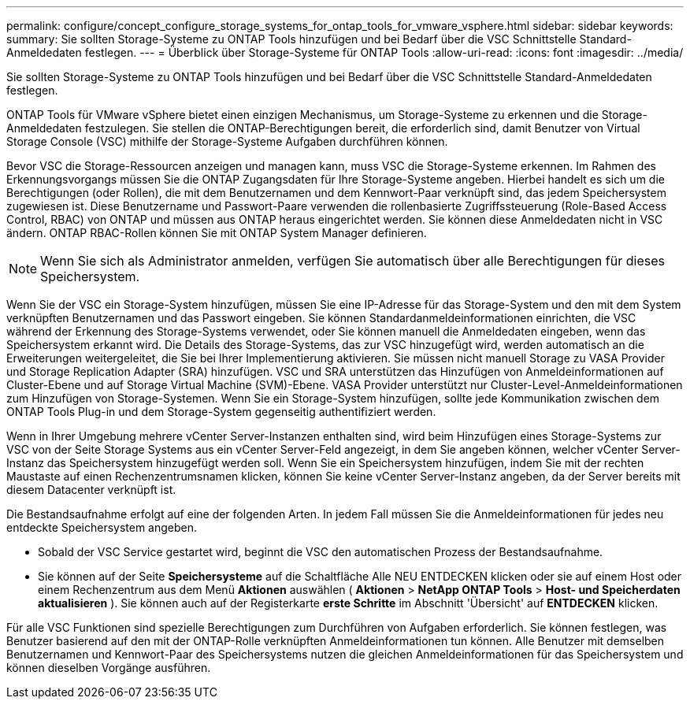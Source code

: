 ---
permalink: configure/concept_configure_storage_systems_for_ontap_tools_for_vmware_vsphere.html 
sidebar: sidebar 
keywords:  
summary: Sie sollten Storage-Systeme zu ONTAP Tools hinzufügen und bei Bedarf über die VSC Schnittstelle Standard-Anmeldedaten festlegen. 
---
= Überblick über Storage-Systeme für ONTAP Tools
:allow-uri-read: 
:icons: font
:imagesdir: ../media/


[role="lead"]
Sie sollten Storage-Systeme zu ONTAP Tools hinzufügen und bei Bedarf über die VSC Schnittstelle Standard-Anmeldedaten festlegen.

ONTAP Tools für VMware vSphere bietet einen einzigen Mechanismus, um Storage-Systeme zu erkennen und die Storage-Anmeldedaten festzulegen. Sie stellen die ONTAP-Berechtigungen bereit, die erforderlich sind, damit Benutzer von Virtual Storage Console (VSC) mithilfe der Storage-Systeme Aufgaben durchführen können.

Bevor VSC die Storage-Ressourcen anzeigen und managen kann, muss VSC die Storage-Systeme erkennen. Im Rahmen des Erkennungsvorgangs müssen Sie die ONTAP Zugangsdaten für Ihre Storage-Systeme angeben. Hierbei handelt es sich um die Berechtigungen (oder Rollen), die mit dem Benutzernamen und dem Kennwort-Paar verknüpft sind, das jedem Speichersystem zugewiesen ist. Diese Benutzername und Passwort-Paare verwenden die rollenbasierte Zugriffssteuerung (Role-Based Access Control, RBAC) von ONTAP und müssen aus ONTAP heraus eingerichtet werden. Sie können diese Anmeldedaten nicht in VSC ändern. ONTAP RBAC-Rollen können Sie mit ONTAP System Manager definieren.


NOTE: Wenn Sie sich als Administrator anmelden, verfügen Sie automatisch über alle Berechtigungen für dieses Speichersystem.

Wenn Sie der VSC ein Storage-System hinzufügen, müssen Sie eine IP-Adresse für das Storage-System und den mit dem System verknüpften Benutzernamen und das Passwort eingeben. Sie können Standardanmeldeinformationen einrichten, die VSC während der Erkennung des Storage-Systems verwendet, oder Sie können manuell die Anmeldedaten eingeben, wenn das Speichersystem erkannt wird. Die Details des Storage-Systems, das zur VSC hinzugefügt wird, werden automatisch an die Erweiterungen weitergeleitet, die Sie bei Ihrer Implementierung aktivieren. Sie müssen nicht manuell Storage zu VASA Provider und Storage Replication Adapter (SRA) hinzufügen. VSC und SRA unterstützen das Hinzufügen von Anmeldeinformationen auf Cluster-Ebene und auf Storage Virtual Machine (SVM)-Ebene. VASA Provider unterstützt nur Cluster-Level-Anmeldeinformationen zum Hinzufügen von Storage-Systemen. Wenn Sie ein Storage-System hinzufügen, sollte jede Kommunikation zwischen dem ONTAP Tools Plug-in und dem Storage-System gegenseitig authentifiziert werden.

Wenn in Ihrer Umgebung mehrere vCenter Server-Instanzen enthalten sind, wird beim Hinzufügen eines Storage-Systems zur VSC von der Seite Storage Systems aus ein vCenter Server-Feld angezeigt, in dem Sie angeben können, welcher vCenter Server-Instanz das Speichersystem hinzugefügt werden soll. Wenn Sie ein Speichersystem hinzufügen, indem Sie mit der rechten Maustaste auf einen Rechenzentrumsnamen klicken, können Sie keine vCenter Server-Instanz angeben, da der Server bereits mit diesem Datacenter verknüpft ist.

Die Bestandsaufnahme erfolgt auf eine der folgenden Arten. In jedem Fall müssen Sie die Anmeldeinformationen für jedes neu entdeckte Speichersystem angeben.

* Sobald der VSC Service gestartet wird, beginnt die VSC den automatischen Prozess der Bestandsaufnahme.
* Sie können auf der Seite *Speichersysteme* auf die Schaltfläche Alle NEU ENTDECKEN klicken oder sie auf einem Host oder einem Rechenzentrum aus dem Menü *Aktionen* auswählen ( *Aktionen* > *NetApp ONTAP Tools* > *Host- und Speicherdaten aktualisieren* ). Sie können auch auf der Registerkarte *erste Schritte* im Abschnitt 'Übersicht' auf *ENTDECKEN* klicken.


Für alle VSC Funktionen sind spezielle Berechtigungen zum Durchführen von Aufgaben erforderlich. Sie können festlegen, was Benutzer basierend auf den mit der ONTAP-Rolle verknüpften Anmeldeinformationen tun können. Alle Benutzer mit demselben Benutzernamen und Kennwort-Paar des Speichersystems nutzen die gleichen Anmeldeinformationen für das Speichersystem und können dieselben Vorgänge ausführen.
